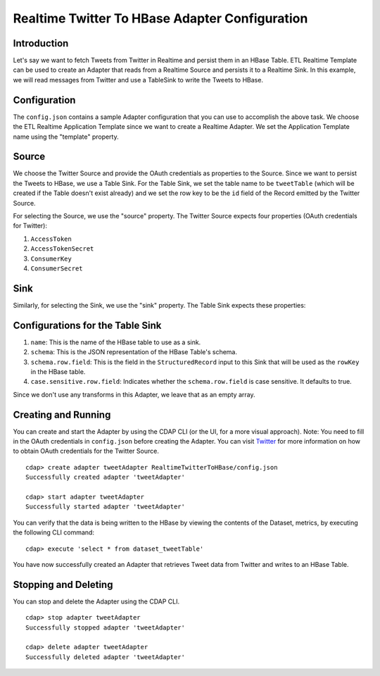 Realtime Twitter To HBase Adapter Configuration
===============================================

Introduction
------------

Let's say we want to fetch Tweets from Twitter in Realtime and persist them in an HBase Table. 
ETL Realtime Template can be used to create an Adapter that reads from a Realtime Source and persists it to a Realtime Sink. 
In this example, we will read messages from Twitter and use a TableSink to write the Tweets to HBase.


Configuration
-------------

The ``config.json`` contains a sample Adapter configuration that you can use to accomplish the above task. 
We choose the ETL Realtime Application Template since we want to create a Realtime Adapter. 
We set the Application Template name using the "template" property.

Source
------

We choose the Twitter Source and provide the OAuth credentials as properties to the Source. Since we 
want to persist the Tweets to HBase, we use a Table Sink. For the Table Sink, we set the table name 
to be ``tweetTable`` (which will be created if the Table doesn't exist already) and we set the row key to 
be the ``id`` field of the Record emitted by the Twitter Source.

For selecting the Source, we use the "source" property. The Twitter Source expects four properties 
(OAuth credentials for Twitter):

#. ``AccessToken``
#. ``AccessTokenSecret``
#. ``ConsumerKey``
#. ``ConsumerSecret``

Sink
----

Similarly, for selecting the Sink, we use the "sink" property. The Table Sink expects these properties:

Configurations for the Table Sink
---------------------------------

#. ``name``: This is the name of the HBase table to use as a sink.

#. ``schema``: This is the JSON representation of the HBase Table's schema.

#. ``schema.row.field``: This is the field in the ``StructuredRecord`` input to this Sink
   that will be used as the ``rowKey`` in the HBase table.

#. ``case.sensitive.row.field``: Indicates whether the ``schema.row.field`` is case sensitive.
   It defaults to true.

Since we don't use any transforms in this Adapter, we leave that as an empty array.


Creating and Running
--------------------

You can create and start the Adapter by using the CDAP CLI (or the UI, for a more visual approach).
Note: You need to fill in the OAuth credentials in ``config.json`` before creating the Adapter. You can 
visit `Twitter <https://dev.twitter.com>`__ for more information on how to obtain OAuth credentials for the Twitter Source.

::

  cdap> create adapter tweetAdapter RealtimeTwitterToHBase/config.json
  Successfully created adapter 'tweetAdapter'

  cdap> start adapter tweetAdapter
  Successfully started adapter 'tweetAdapter'


You can verify that the data is being written to the HBase by viewing the contents of the Dataset, metrics, by executing the following CLI command:

::

  cdap> execute 'select * from dataset_tweetTable'


You have now successfully created an Adapter that retrieves Tweet data from Twitter and writes to an HBase Table.


Stopping and Deleting
---------------------

You can stop and delete the Adapter using the CDAP CLI.

::

  cdap> stop adapter tweetAdapter
  Successfully stopped adapter 'tweetAdapter'

  cdap> delete adapter tweetAdapter
  Successfully deleted adapter 'tweetAdapter'

